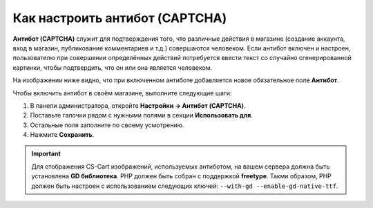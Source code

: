 *******************************
Как настроить антибот (CAPTCHA)
*******************************

**Антибот (CAPTCHA)** служит для подтверждения того, что различные действия в магазине (создание аккаунта, вход в магазин, публикование комментариев и т.д.) совершаются человеком. Если антибот включен и настроен, пользователю при совершении определённых действий потребуется ввести текст со случайно сгенерированной картинки, чтобы подтвердить, что он или она является человеком.

На изображении ниже видно, что при включенном антиботе добавляется новое обязательное поле **Антибот**.

.. image:: img/image_verification.png
    :align: center
    :alt: Антибот на странице входа в магазин: добавляется новое обязательное поле "Антибот".

Чтобы включить антибот в своём магазине, выполните следующие шаги:

1. В панели администратора, откройте **Настройки → Антибот (CAPTCHA)**.

2. Поставьте галочки рядом с нужными полями в секции **Использовать для**.

3. Остальные поля заполните по своему усмотрению.

4. Нажмите **Сохранить**.

.. important::

    Для отображения CS-Cart изображений, используемых антиботом, на вашем сервера должна быть установлена **GD библиотека**. PHP должен быть собран с поддержкой **freetype**. Такми образом, PHP должен быть настроен с использованием следующих ключей: ``--with-gd --enable-gd-native-ttf``.

.. image:: img/verification_settings.png
    :align: center
    :alt: Настройки антибота позволяют вам указать, в каких случаях следует его применять.
